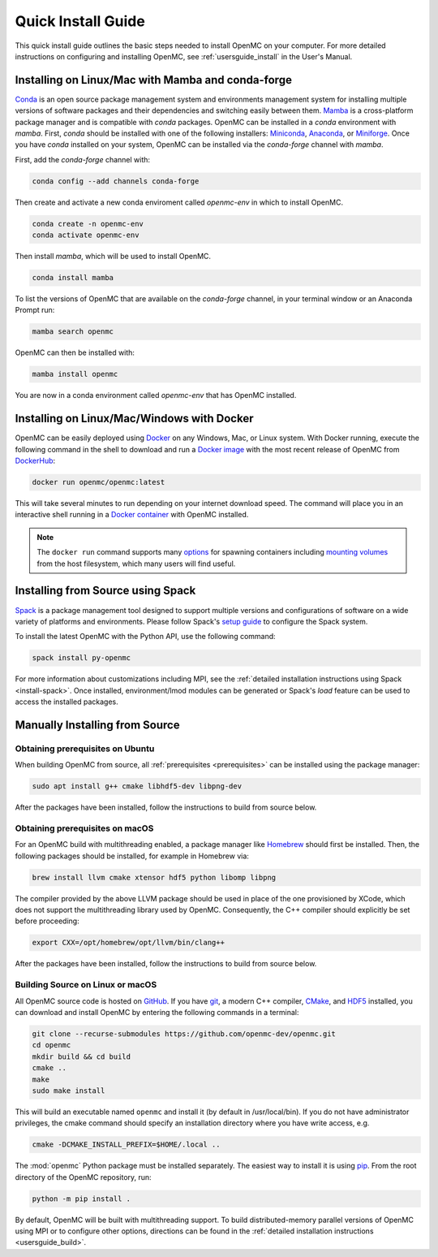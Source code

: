 .. _quickinstall:

===================
Quick Install Guide
===================

This quick install guide outlines the basic steps needed to install OpenMC on
your computer. For more detailed instructions on configuring and installing
OpenMC, see :ref:`usersguide_install` in the User's Manual.

--------------------------------------------------
Installing on Linux/Mac with Mamba and conda-forge
--------------------------------------------------

`Conda <https://conda.io/en/latest/>`_ is an open source package management
system and environments management system for installing multiple versions of
software packages and their dependencies and switching easily between them.
`Mamba <https://mamba.readthedocs.io/en/latest/>`_ is a cross-platform package
manager and is compatible with `conda` packages.
OpenMC can be installed in a `conda` environment with `mamba`.
First, `conda` should be installed with one of the following installers:
`Miniconda <https://docs.conda.io/en/latest/miniconda.html>`_,
`Anaconda <https://www.anaconda.com/>`_, or `Miniforge <https://github.com/conda-forge/miniforge>`_.
Once you have `conda` installed on your system, OpenMC can be installed via the
`conda-forge` channel with `mamba`.

First, add the `conda-forge` channel with:

.. code-block:: sh

    conda config --add channels conda-forge

Then create and activate a new conda enviroment called `openmc-env` in
which to install OpenMC.

.. code-block:: sh

    conda create -n openmc-env
    conda activate openmc-env

Then install `mamba`, which will be used to install OpenMC.

.. code-block:: sh

    conda install mamba

To list the versions of OpenMC that are available on the `conda-forge` channel,
in your terminal window or an Anaconda Prompt run:

.. code-block:: sh

    mamba search openmc

OpenMC can then be installed with:

.. code-block:: sh

    mamba install openmc

You are now in a conda environment called `openmc-env` that has OpenMC installed.

-------------------------------------------
Installing on Linux/Mac/Windows with Docker
-------------------------------------------

OpenMC can be easily deployed using `Docker <https://www.docker.com/>`_ on any
Windows, Mac, or Linux system. With Docker running, execute the following command
in the shell to download and run a `Docker image`_ with the most recent release
of OpenMC from `DockerHub <https://hub.docker.com/>`_:

.. code-block:: sh

    docker run openmc/openmc:latest

This will take several minutes to run depending on your internet download speed.
The command will place you in an interactive shell running in a `Docker
container`_ with OpenMC installed.

.. note:: The ``docker run`` command supports many `options`_ for spawning
          containers including `mounting volumes`_ from the host filesystem,
          which many users will find useful.

.. _Docker image: https://docs.docker.com/engine/reference/commandline/images/
.. _Docker container: https://www.docker.com/resources/what-container
.. _options: https://docs.docker.com/engine/reference/commandline/run/
.. _mounting volumes: https://docs.docker.com/storage/volumes/

----------------------------------
Installing from Source using Spack
----------------------------------

Spack_ is a package management tool designed to support multiple versions and
configurations of software on a wide variety of platforms and environments.
Please follow Spack's `setup guide`_ to configure the Spack system.

To install the latest OpenMC with the Python API, use the following command:

.. code-block:: sh

    spack install py-openmc

For more information about customizations including MPI, see the
:ref:`detailed installation instructions using Spack <install-spack>`.
Once installed, environment/lmod modules can be generated or Spack's `load` feature
can be used to access the installed packages.

.. _Spack: https://spack.readthedocs.io/en/latest/
.. _setup guide: https://spack.readthedocs.io/en/latest/getting_started.html

-------------------------------
Manually Installing from Source
-------------------------------

Obtaining prerequisites on Ubuntu
---------------------------------

When building OpenMC from source, all :ref:`prerequisites <prerequisites>` can
be installed using the package manager:

.. code-block:: sh

    sudo apt install g++ cmake libhdf5-dev libpng-dev

After the packages have been installed, follow the instructions to build from
source below.

Obtaining prerequisites on macOS
--------------------------------

For an OpenMC build with multithreading enabled, a package manager like
`Homebrew <https://brew.sh>`_ should first be installed. Then, the following
packages should be installed, for example in Homebrew via:

.. code-block:: sh

   brew install llvm cmake xtensor hdf5 python libomp libpng

The compiler provided by the above LLVM package should be used in place of the
one provisioned by XCode, which does not support the multithreading library used
by OpenMC. Consequently, the C++ compiler should explicitly be set before
proceeding:

.. code-block:: sh

   export CXX=/opt/homebrew/opt/llvm/bin/clang++

After the packages have been installed, follow the instructions to build from
source below.

Building Source on Linux or macOS
---------------------------------

All OpenMC source code is hosted on `GitHub
<https://github.com/openmc-dev/openmc>`_. If you have `git
<https://git-scm.com>`_, a modern C++ compiler, `CMake <https://cmake.org>`_,
and `HDF5 <https://www.hdfgroup.org/solutions/hdf5/>`_ installed, you can
download and install OpenMC by entering the following commands in a terminal:

.. code-block:: sh

    git clone --recurse-submodules https://github.com/openmc-dev/openmc.git
    cd openmc
    mkdir build && cd build
    cmake ..
    make
    sudo make install

This will build an executable named ``openmc`` and install it (by default in
/usr/local/bin). If you do not have administrator privileges, the cmake command
should specify an installation directory where you have write access, e.g.

.. code-block:: sh

    cmake -DCMAKE_INSTALL_PREFIX=$HOME/.local ..

The :mod:`openmc` Python package must be installed separately. The easiest way
to install it is using `pip <https://pip.pypa.io/en/stable/>`_.
From the root directory of the OpenMC repository, run:

.. code-block:: sh

    python -m pip install .

By default, OpenMC will be built with multithreading support. To build
distributed-memory parallel versions of OpenMC using MPI or to configure other
options, directions can be found in the :ref:`detailed installation instructions
<usersguide_build>`.
